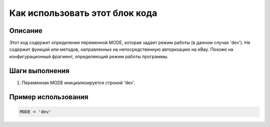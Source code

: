 Как использовать этот блок кода
=========================================================================================

Описание
-------------------------
Этот код содержит определения переменной MODE, которая задает режим работы (в данном случае 'dev').  Не содержит функций или методов, направленных на непосредственную авторизацию на eBay.  Похоже на конфигурационный фрагмент, определяющий режим работы программы.

Шаги выполнения
-------------------------
1. Переменная MODE инициализируется строкой 'dev'.

Пример использования
-------------------------
.. code-block:: python

    MODE = 'dev'